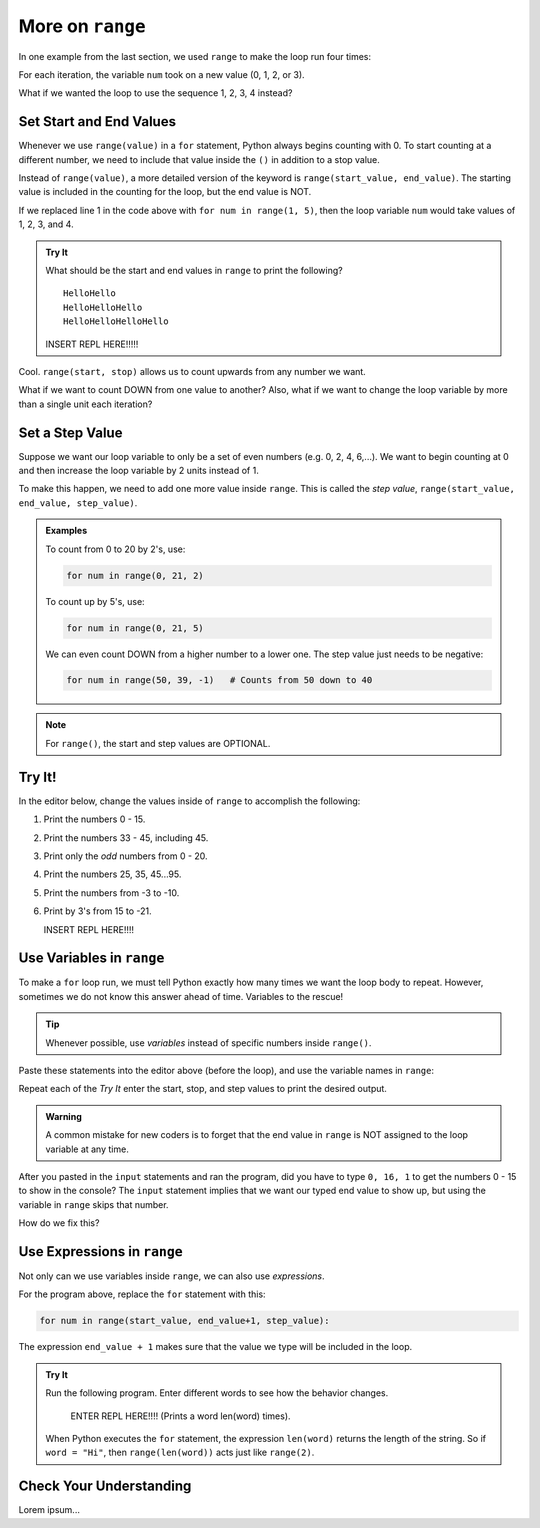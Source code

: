 More on ``range``
=================

In one example from the last section, we used ``range`` to make the loop run
four times:

.. sourcecode:: Python
   :linenos:

   for num in range(4):
      print(num)
      print("Hello" * num)

For each iteration, the variable ``num`` took on a new value (0, 1, 2, or 3).

What if we wanted the loop to use the sequence 1, 2, 3, 4 instead?

Set Start and End Values
------------------------

Whenever we use ``range(value)`` in a ``for`` statement, Python always begins
counting with 0. To start counting at a different number, we need to include
that value inside the ``()`` in addition to a stop value.

Instead of ``range(value)``, a more detailed version of the keyword is
``range(start_value, end_value)``. The starting value is included in the
counting for the loop, but the end value is NOT.

If we replaced line 1 in the code above with ``for num in range(1, 5)``, then
the loop variable ``num`` would take values of 1, 2, 3, and 4.

.. admonition:: Try It

   What should be the start and end values in ``range`` to print the following?

   ::

      HelloHello
      HelloHelloHello
      HelloHelloHelloHello
   
   INSERT REPL HERE!!!!!

Cool. ``range(start, stop)`` allows us to count upwards from any number we
want.

What if we want to count DOWN from one value to another? Also, what if we want
to change the loop variable by more than a single unit each iteration?

Set a Step Value
----------------

Suppose we want our loop variable to only be a set of even numbers (e.g. 0, 2,
4, 6,...). We want to begin counting at 0 and then increase the loop variable
by 2 units instead of 1.

To make this happen, we need to add one more value inside ``range``. This is
called the *step value*, ``range(start_value, end_value, step_value)``.

.. admonition:: Examples

   To count from 0 to 20 by 2's, use:

   .. sourcecode:: Python

      for num in range(0, 21, 2)

   To count up by 5's, use:

   .. sourcecode:: Python

      for num in range(0, 21, 5)

   We can even count DOWN from a higher number to a lower one. The step value
   just needs to be negative:

   .. sourcecode:: Python

      for num in range(50, 39, -1)   # Counts from 50 down to 40

.. admonition:: Note

   For ``range()``, the start and step values are OPTIONAL.

Try It!
-------

In the editor below, change the values inside of ``range`` to accomplish the
following:

#. Print the numbers 0 - 15.
#. Print the numbers 33 - 45, including 45.
#. Print only the *odd* numbers from 0 - 20.
#. Print the numbers 25, 35, 45...95.
#. Print the numbers from -3 to -10.
#. Print by 3's from 15 to -21.

   INSERT REPL HERE!!!!

Use Variables in ``range``
--------------------------

To make a ``for`` loop run, we must tell Python exactly how many times we want
the loop body to repeat. However, sometimes we do not know this answer ahead of
time. Variables to the rescue!

.. admonition:: Tip

   Whenever possible, use *variables* instead of specific numbers inside
   ``range()``.

Paste these statements into the editor above (before the loop), and use the
variable names in ``range``:

.. sourcecode:: Python
   :linenos:

   start_value = int(input("Enter the FIRST number to print: ")
   end_value = int(input("Enter the LAST number to print: ")
   step_value = int(input("Enter the step value for the loop: ")

Repeat each of the *Try It* enter the start, stop, and step values to print the
desired output.

.. admonition:: Warning

   A common mistake for new coders is to forget that the end value in
   ``range`` is NOT assigned to the loop variable at any time.

After you pasted in the ``input`` statements and ran the program, did you have
to type ``0, 16, 1`` to get the numbers 0 - 15 to show in the console? The
``input`` statement implies that we want our typed end value to show up, but
using the variable in ``range`` skips that number.

How do we fix this?

Use Expressions in ``range``
----------------------------

Not only can we use variables inside ``range``, we can also use *expressions*.

.. TODO: Insert book link to the expressions section.

For the program above, replace the ``for`` statement with this:

.. sourcecode:: Python

   for num in range(start_value, end_value+1, step_value):

The expression ``end_value + 1`` makes sure that the value we type will be
included in the loop.

.. admonition:: Try It

   Run the following program. Enter different words to see how the behavior
   changes.

      ENTER REPL HERE!!!! (Prints a word len(word) times).
   
   When Python executes the ``for`` statement, the expression ``len(word)``
   returns the length of the string. So if ``word = "Hi"``, then
   ``range(len(word))`` acts just like ``range(2)``.

Check Your Understanding
------------------------

Lorem ipsum...
